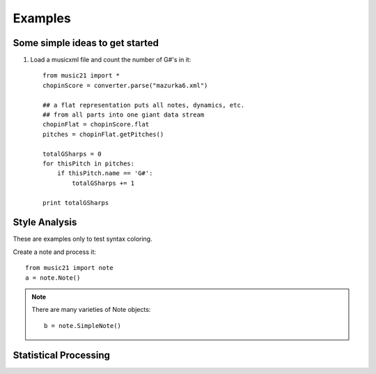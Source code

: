 .. _examples:


Examples
==========================

Some simple ideas to get started
--------------------------------

1. Load a musicxml file and count the number of G#'s in it::

    from music21 import *
    chopinScore = converter.parse("mazurka6.xml")
    
    ## a flat representation puts all notes, dynamics, etc.
    ## from all parts into one giant data stream
    chopinFlat = chopinScore.flat
    pitches = chopinFlat.getPitches()
    
    totalGSharps = 0
    for thisPitch in pitches:
        if thisPitch.name == 'G#':
            totalGSharps += 1
    
    print totalGSharps


Style Analysis
--------------

These are examples only to test syntax coloring. 

Create a note and process it::


    from music21 import note
    a = note.Note()


.. note::
    There are many varieties of Note objects::

        b = note.SimpleNote()




Statistical Processing
---------------------

